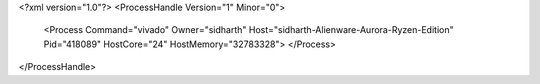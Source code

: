 <?xml version="1.0"?>
<ProcessHandle Version="1" Minor="0">
    <Process Command="vivado" Owner="sidharth" Host="sidharth-Alienware-Aurora-Ryzen-Edition" Pid="418089" HostCore="24" HostMemory="32783328">
    </Process>
</ProcessHandle>
